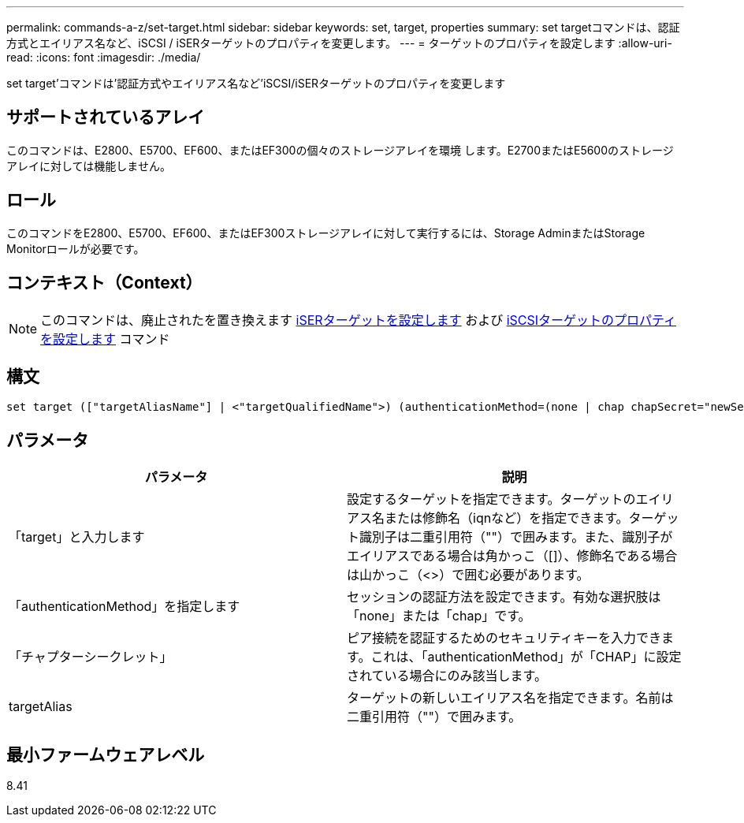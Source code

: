---
permalink: commands-a-z/set-target.html 
sidebar: sidebar 
keywords: set, target, properties 
summary: set targetコマンドは、認証方式とエイリアス名など、iSCSI / iSERターゲットのプロパティを変更します。 
---
= ターゲットのプロパティを設定します
:allow-uri-read: 
:icons: font
:imagesdir: ./media/


[role="lead"]
set target'コマンドは'認証方式やエイリアス名など'iSCSI/iSERターゲットのプロパティを変更します



== サポートされているアレイ

このコマンドは、E2800、E5700、EF600、またはEF300の個々のストレージアレイを環境 します。E2700またはE5600のストレージアレイに対しては機能しません。



== ロール

このコマンドをE2800、E5700、EF600、またはEF300ストレージアレイに対して実行するには、Storage AdminまたはStorage Monitorロールが必要です。



== コンテキスト（Context）

[NOTE]
====
このコマンドは、廃止されたを置き換えます xref:set-isertarget.adoc[iSERターゲットを設定します] および xref:set-iscsitarget.adoc[iSCSIターゲットのプロパティを設定します] コマンド

====


== 構文

[listing]
----

set target (["targetAliasName"] | <"targetQualifiedName">) (authenticationMethod=(none | chap chapSecret="newSecurityKey") | targetAlias="newAliasName")
----


== パラメータ

[cols="2*"]
|===
| パラメータ | 説明 


 a| 
「target」と入力します
 a| 
設定するターゲットを指定できます。ターゲットのエイリアス名または修飾名（iqnなど）を指定できます。ターゲット識別子は二重引用符（""）で囲みます。また、識別子がエイリアスである場合は角かっこ（[]）、修飾名である場合は山かっこ（<>）で囲む必要があります。



 a| 
「authenticationMethod」を指定します
 a| 
セッションの認証方法を設定できます。有効な選択肢は「none」または「chap」です。



 a| 
「チャプターシークレット」
 a| 
ピア接続を認証するためのセキュリティキーを入力できます。これは、「authenticationMethod」が「CHAP」に設定されている場合にのみ該当します。



 a| 
targetAlias
 a| 
ターゲットの新しいエイリアス名を指定できます。名前は二重引用符（""）で囲みます。

|===


== 最小ファームウェアレベル

8.41
